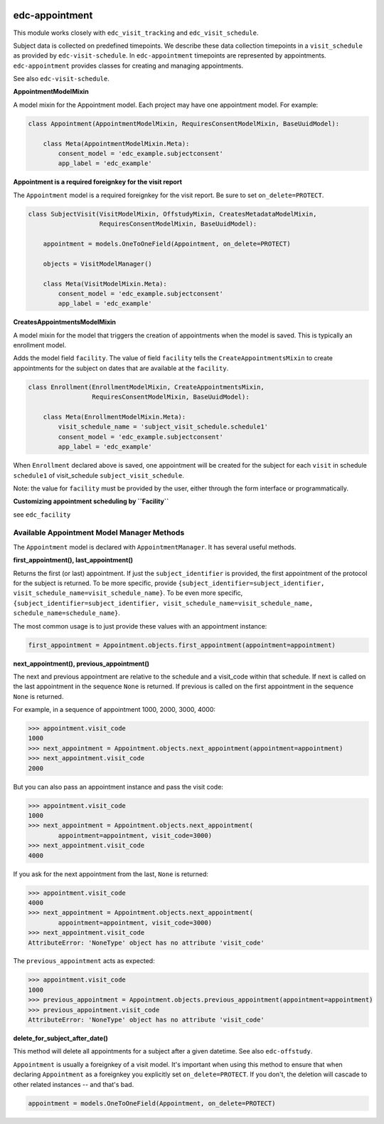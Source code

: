 |pypi| |travis| |codecov| |downloads|

edc-appointment
---------------

This module works closely with ``edc_visit_tracking`` and ``edc_visit_schedule``.

Subject data is collected on predefined timepoints. We describe these data collection timepoints in a ``visit_schedule`` as provided by ``edc-visit-schedule``. In ``edc-appointment`` timepoints are represented by appointments. ``edc-appointment`` provides classes for creating and managing appointments.

See also ``edc-visit-schedule``. 

**AppointmentModelMixin**

A model mixin for the Appointment model. Each project may have one appointment model. For example:

.. code-block:: python

    class Appointment(AppointmentModelMixin, RequiresConsentModelMixin, BaseUuidModel):
    
        class Meta(AppointmentModelMixin.Meta):
            consent_model = 'edc_example.subjectconsent'
            app_label = 'edc_example'


**Appointment is a required foreignkey for the visit report**

The ``Appointment`` model is a required foreignkey for the visit report. Be sure to set ``on_delete=PROTECT``.

.. code-block:: python

    class SubjectVisit(VisitModelMixin, OffstudyMixin, CreatesMetadataModelMixin,
                       RequiresConsentModelMixin, BaseUuidModel):
    
        appointment = models.OneToOneField(Appointment, on_delete=PROTECT)
    
        objects = VisitModelManager()
    
        class Meta(VisitModelMixin.Meta):
            consent_model = 'edc_example.subjectconsent'
            app_label = 'edc_example'

**CreatesAppointmentsModelMixin**

A model mixin for the model that triggers the creation of appointments when the model is saved. This is typically an enrollment model.

Adds the model field ``facility``. The value of field ``facility`` tells the ``CreateAppointmentsMixin`` to create appointments for the subject on dates that are available at the ``facility``.

.. code-block:: python

    class Enrollment(EnrollmentModelMixin, CreateAppointmentsMixin,
                     RequiresConsentModelMixin, BaseUuidModel):
    
        class Meta(EnrollmentModelMixin.Meta):
            visit_schedule_name = 'subject_visit_schedule.schedule1'
            consent_model = 'edc_example.subjectconsent'
            app_label = 'edc_example'

When ``Enrollment`` declared above is saved, one appointment will be created for the subject for each ``visit`` in schedule ``schedule1`` of visit_schedule ``subject_visit_schedule``. 

Note: the value for ``facility`` must be provided by the user, either through the form interface or programmatically. 

**Customizing appointment scheduling by ``Facility``**

see ``edc_facility``

Available Appointment Model Manager Methods
===========================================

The ``Appointment`` model is declared with ``AppointmentManager``. It has several useful methods. 

**first_appointment(), last_appointment()**


Returns the first (or last) appointment. If just the ``subject_identifier`` is provided, the first appointment of the protocol for the subject is returned. To be more specific, provide ``{subject_identifier=subject_identifier, visit_schedule_name=visit_schedule_name}``.
To be even more specific,  ``{subject_identifier=subject_identifier, visit_schedule_name=visit_schedule_name, schedule_name=schedule_name}``.

The most common usage is to just provide these values with an appointment instance:

.. code-block:: python

    first_appointment = Appointment.objects.first_appointment(appointment=appointment)

**next_appointment(), previous_appointment()**


The next and previous appointment are relative to the schedule and a visit_code within that schedule. If next is called on the last appointment in the sequence ``None`` is returned. If previous is called on the first appointment in the sequence ``None`` is returned.

For example, in a sequence of appointment 1000, 2000, 3000, 4000:

.. code-block:: python

    >>> appointment.visit_code
    1000
    >>> next_appointment = Appointment.objects.next_appointment(appointment=appointment)
    >>> next_appointment.visit_code
    2000

But you can also pass an appointment instance and pass the visit code:

.. code-block:: python

    >>> appointment.visit_code
    1000
    >>> next_appointment = Appointment.objects.next_appointment(
            appointment=appointment, visit_code=3000)
    >>> next_appointment.visit_code
    4000
If you ask for the next appointment from the last, ``None`` is returned:

.. code-block:: python

    >>> appointment.visit_code
    4000
    >>> next_appointment = Appointment.objects.next_appointment(
            appointment=appointment, visit_code=3000)
    >>> next_appointment.visit_code
    AttributeError: 'NoneType' object has no attribute 'visit_code'

The ``previous_appointment`` acts as expected:

.. code-block:: python

    >>> appointment.visit_code
    1000
    >>> previous_appointment = Appointment.objects.previous_appointment(appointment=appointment)
    >>> previous_appointment.visit_code
    AttributeError: 'NoneType' object has no attribute 'visit_code'

**delete_for_subject_after_date()**


This method will delete all appointments for a subject after a given datetime. See also ``edc-offstudy``.

``Appointment`` is usually a foreignkey of a visit model. It's important when using this method to ensure that when declaring ``Appointment`` as a foreignkey you explicitly set ``on_delete=PROTECT``. If you don't, the deletion will cascade to other related instances -- and that's bad. 

.. code-block:: python

    appointment = models.OneToOneField(Appointment, on_delete=PROTECT)



.. |pypi| image:: https://img.shields.io/pypi/v/edc-appointment.svg
    :target: https://pypi.python.org/pypi/edc-appointment
    
.. |travis| image:: https://travis-ci.org/clinicedc/edc-appointment.svg?branch=develop
    :target: https://travis-ci.org/clinicedc/edc-appointment
    
.. |codecov| image:: https://codecov.io/gh/clinicedc/edc-appointment/branch/develop/graph/badge.svg
  :target: https://codecov.io/gh/clinicedc/edc-appointment

.. |downloads| image:: https://pepy.tech/badge/edc-appointment
   :target: https://pepy.tech/project/edc-appointment
